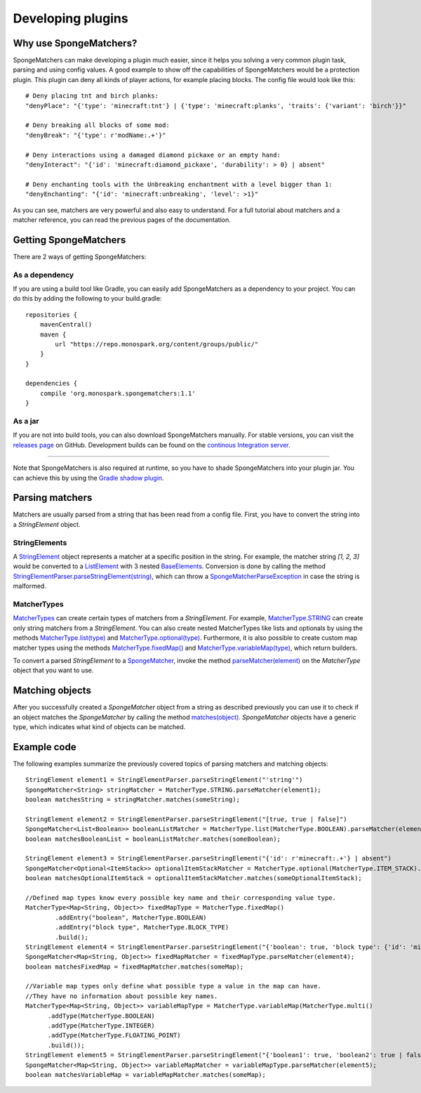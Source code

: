 ==================
Developing plugins
==================

Why use SpongeMatchers?
=======================

SpongeMatchers can make developing a plugin much easier, since it helps you solving a very common plugin task, parsing and using config values.
A good example to show off the capabilities of SpongeMatchers would be a protection plugin.
This plugin can deny all kinds of player actions, for example placing blocks.
The config file would look like this::

  # Deny placing tnt and birch planks:
  "denyPlace": "{'type': 'minecraft:tnt'} | {'type': 'minecraft:planks', 'traits': {'variant': 'birch'}}"
  
  # Deny breaking all blocks of some mod:
  "denyBreak": "{'type': r'modName:.+'}"
  
  # Deny interactions using a damaged diamond pickaxe or an empty hand:
  "denyInteract": "{'id': 'minecraft:diamond_pickaxe', 'durability': > 0} | absent"
  
  # Deny enchanting tools with the Unbreaking enchantment with a level bigger than 1:
  "denyEnchanting": "{'id': 'minecraft:unbreaking', 'level': >1}"
  
As you can see, matchers are very powerful and also easy to understand.   
For a full tutorial about matchers and a matcher reference, you can read the previous pages of the documentation.

Getting SpongeMatchers
======================

There are 2 ways of getting SpongeMatchers:

As a dependency
---------------

If you are using a build tool like Gradle, you can easily add SpongeMatchers as a dependency to your project.
You can do this by adding the following to your build.gradle::

  repositories {
      mavenCentral()
      maven {
          url "https://repo.monospark.org/content/groups/public/"
      }
  }

  dependencies {
      compile 'org.monospark.spongematchers:1.1'
  }

As a jar
--------

If you are not into build tools, you can also download SpongeMatchers manually.
For stable versions, you can visit the `releases page <https://github.com/Monospark/SpongeMatchers/releases>`_ on GitHub.
Development builds can be found on the `continous Integration server <https://ci.monospark.org/job/SpongeMatchers>`_.

----
  
Note that SpongeMatchers is also required at runtime, so you have to shade SpongeMatchers into your plugin jar.
You can achieve this by using the `Gradle shadow plugin <https://github.com/johnrengelman/shadow>`_.

Parsing matchers
================

Matchers are usually parsed from a string that has been read from a config file.
First, you have to convert the string into a *StringElement* object.

StringElements
--------------

A `StringElement <https://docs.monospark.org/spongematchers/javadocs/latest/org/monospark/spongematchers/parser/element/StringElement.html>`_ object represents a matcher at a specific position in the string.
For example, the matcher string *[1, 2, 3]* would be converted to a `ListElement <https://docs.monospark.org/spongematchers/javadocs/latest/org/monospark/spongematchers/parser/element/ListElement.html>`_ with 3 nested `BaseElements <https://docs.monospark.org/spongematchers/javadocs/latest/org/monospark/spongematchers/parser/element/BaseElement.html>`_.
Conversion is done by calling the method `StringElementParser.parseStringElement(string) <https://docs.monospark.org/spongematchers/javadocs/latest/org/monospark/spongematchers/parser/element/StringElementParser.html#parseStringElement-java.lang.String->`_, which can throw a `SpongeMatcherParseException <https://docs.monospark.org/spongematchers/javadocs/latest/org/monospark/spongematchers/parser/SpongeMatcherParseException.html>`_ in case the string is malformed.

MatcherTypes
------------

`MatcherTypes <https://docs.monospark.org/spongematchers/javadocs/latest/org/monospark/spongematchers/type/MatcherType.html>`_ can create certain types of matchers from a *StringElement*.
For example, `MatcherType.STRING <https://docs.monospark.org/spongematchers/javadocs/latest/org/monospark/spongematchers/type/MatcherType.html#STRING>`_ can create only string matchers from a *StringElement*.
You can also create nested MatcherTypes like lists and optionals by using the methods `MatcherType.list(type) <https://docs.monospark.org/spongematchers/javadocs/latest/org/monospark/spongematchers/type/MatcherType.html#list-org.monospark.spongematchers.type.MatcherType->`_ and `MatcherType.optional(type) <https://docs.monospark.org/spongematchers/javadocs/latest/org/monospark/spongematchers/type/MatcherType.html#optional-org.monospark.spongematchers.type.MatcherType->`_.
Furthermore, it is also possible to create custom map matcher types using the methods `MatcherType.fixedMap() <https://docs.monospark.org/spongematchers/javadocs/latest/org/monospark/spongematchers/type/MatcherType.html#fixedMap-->`_ and `MatcherType.variableMap(type) <https://docs.monospark.org/spongematchers/javadocs/latest/org/monospark/spongematchers/type/MatcherType.html#variableMap-org.monospark.spongematchers.type.MatcherType->`_, which return builders.

To convert a parsed *StringElement* to a `SpongeMatcher <https://docs.monospark.org/spongematchers/javadocs/latest/org/monospark/spongematchers/matcher/SpongeMatcher.html>`_, invoke the method `parseMatcher(element) <https://docs.monospark.org/spongematchers/javadocs/latest/org/monospark/spongematchers/type/MatcherType.html#parseMatcher-org.monospark.spongematchers.parser.element.StringElement->`_ on the *MatcherType* object that you want to use.

Matching objects
================

After you successfully created a *SpongeMatcher* object from a string as described previously you can use it to check if an object matches the *SpongeMatcher* by calling the method `matches(object) <https://docs.monospark.org/spongematchers/javadocs/latest/org/monospark/spongematchers/matcher/SpongeMatcher.html#matches-T->`_.
*SpongeMatcher* objects have a generic type, which indicates what kind of objects can be matched.

Example code
============

The following examples summarize the previously covered topics of parsing matchers and matching objects::

    StringElement element1 = StringElementParser.parseStringElement("'string'")
    SpongeMatcher<String> stringMatcher = MatcherType.STRING.parseMatcher(element1);
    boolean matchesString = stringMatcher.matches(someString);
  
    StringElement element2 = StringElementParser.parseStringElement("[true, true | false]")
    SpongeMatcher<List<Boolean>> booleanListMatcher = MatcherType.list(MatcherType.BOOLEAN).parseMatcher(element2);
    boolean matchesBooleanList = booleanListMatcher.matches(someBoolean);
  
    StringElement element3 = StringElementParser.parseStringElement("{'id': r'minecraft:.+'} | absent")
    SpongeMatcher<Optional<ItemStack>> optionalItemStackMatcher = MatcherType.optional(MatcherType.ITEM_STACK).parseMatcher(element3);
    boolean matchesOptionalItemStack = optionalItemStackMatcher.matches(someOptionalItemStack);
  
    //Defined map types know every possible key name and their corresponding value type.
    MatcherType<Map<String, Object>> fixedMapType = MatcherType.fixedMap()
            .addEntry("boolean", MatcherType.BOOLEAN)
            .addEntry("block type", MatcherType.BLOCK_TYPE)
            .build();
    StringElement element4 = StringElementParser.parseStringElement("{'boolean': true, 'block type': {'id': 'minecraft:planks'}}")
    SpongeMatcher<Map<String, Object>> fixedMapMatcher = fixedMapType.parseMatcher(element4);
    boolean matchesFixedMap = fixedMapMatcher.matches(someMap);
          
    //Variable map types only define what possible type a value in the map can have.
    //They have no information about possible key names.
    MatcherType<Map<String, Object>> variableMapType = MatcherType.variableMap(MatcherType.multi()
          .addType(MatcherType.BOOLEAN)
          .addType(MatcherType.INTEGER)
          .addType(MatcherType.FLOATING_POINT)
          .build());
    StringElement element5 = StringElementParser.parseStringElement("{'boolean1': true, 'boolean2': true | false, 'integer': 1, 'floating-point': >= 3f}")
    SpongeMatcher<Map<String, Object>> variableMapMatcher = variableMapType.parseMatcher(element5);
    boolean matchesVariableMap = variableMapMatcher.matches(someMap);